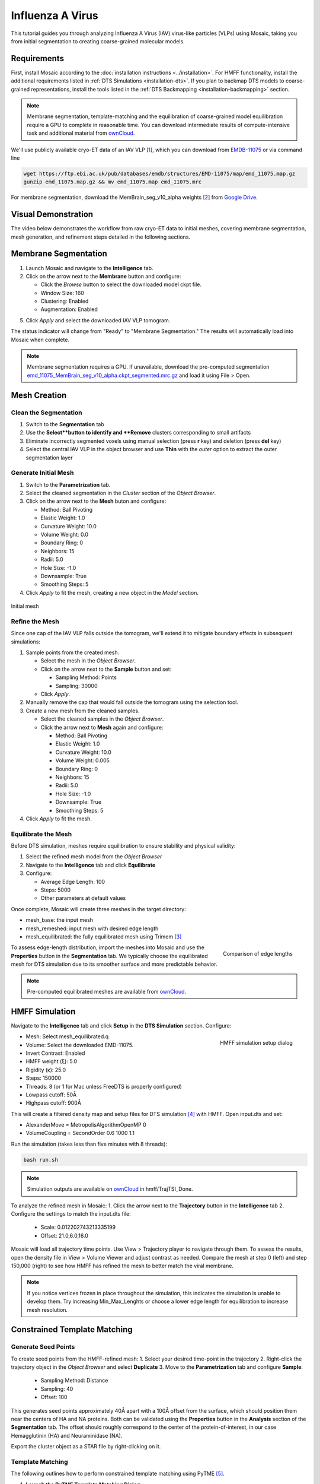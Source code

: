 =================
Influenza A Virus
=================

This tutorial guides you through analyzing Influenza A Virus (IAV) virus-like particles (VLPs) using Mosaic, taking you from initial segmentation to creating coarse-grained molecular models.

.. figure:: ../../_static/tutorial/iav_workflow/mosaic_workflow.png
   :width: 100 %
   :align: center

Requirements
------------

First, install Mosaic according to the :doc:`installation instructions <../installation>`. For HMFF functionality, install the additional requirements listed in :ref:`DTS Simulations <installation-dts>`. If you plan to backmap DTS models to coarse-grained representations, install the tools listed in the :ref:`DTS Backmapping <installation-backmapping>` section.

.. note::

   Membrane segmentation, template-matching and the equilibration of coarse-grained model equilibration require a GPU to complete in reasonable time. You can download intermediate results of compute-intensive task and additional material from `ownCloud <https://oc.embl.de/index.php/s/fi7bJDRtAbVcOnt>`_.

We'll use publicly available cryo-ET data of an IAV VLP [1]_, which you can download from `EMDB-11075 <https://www.ebi.ac.uk/emdb/EMD-11075>`_ or via command line

.. code-block:: bash

   wget https://ftp.ebi.ac.uk/pub/databases/emdb/structures/EMD-11075/map/emd_11075.map.gz
   gunzip emd_11075.map.gz && mv emd_11075.map emd_11075.mrc

For membrane segmentation, download the MemBrain_seg_v10_alpha weights [2]_ from `Google Drive <https://drive.google.com/file/d/1tSQIz_UCsQZNfyHg0RxD-4meFgolszo8/view>`_.


Visual Demonstration
--------------------

The video below demonstrates the workflow from raw cryo-ET data to initial meshes, covering membrane segmentation, mesh generation, and refinement steps detailed in the following sections.

..  youtube:: -XyxZpJQoXA
   :width: 100%


Membrane Segmentation
---------------------

1. Launch Mosaic and navigate to the **Intelligence** tab.
2. Click on the arrow next to the **Membrane** button and configure:

   - Click the *Browse* button to select the downloaded model ckpt file.
   - Window Size: 160
   - Clustering: Enabled
   - Augmentation: Enabled
5. Click *Apply* and select the downloaded IAV VLP tomogram.

The status indicator will change from "Ready" to "Membrane Segmentation." The results will automatically load into Mosaic when complete.

.. note::

   Membrane segmentation requires a GPU. If unavailable, download the pre-computed segmentation `emd_11075_MemBrain_seg_v10_alpha.ckpt_segmented.mrc.gz <https://oc.embl.de/index.php/s/fi7bJDRtAbVcOnt>`_ and load it using File > Open.


Mesh Creation
-------------


Clean the Segmentation
^^^^^^^^^^^^^^^^^^^^^^

1. Switch to the **Segmentation** tab
2. Use the **Select**button to identify and **Remove** clusters corresponding to small artifacts
3. Eliminate incorrectly segmented voxels using manual selection (press **r** key) and deletion (press **del** key)
4. Select the central IAV VLP in the object browser and use **Thin** with the *outer* option to extract the outer segmentation layer

.. raw:: html

   <div class="before-after-container" style="display: flex; gap: 10px;">
     <div style="flex: 1;">
       <img src="../../_static/tutorial/iav_workflow/segmentation_raw.png" style="width: 100%;">
      <p style="color: #707070">Before segmentation cleanup</p>
     </div>
     <div style="flex: 1;">
       <img src="../../_static/tutorial/iav_workflow/segmentation_clean.png" style="width: 100%;">
         <p style="color: #707070">After segmentation cleanup</p>
     </div>
   </div>


Generate Initial Mesh
^^^^^^^^^^^^^^^^^^^^^

1. Switch to the **Parametrization** tab.
2. Select the cleaned segmentation in the *Cluster* section of the *Object Browser*.
3. Click on the arrow next to the **Mesh** buton and configure:

   - Method: Ball Pivoting
   - Elastic Weight: 1.0
   - Curvature Weight: 10.0
   - Volume Weight: 0.0
   - Boundary Ring: 0
   - Neighbors: 15
   - Radii: 5.0
   - Hole Size: -1.0
   - Downsample: True
   - Smoothing Steps: 5
4. Click *Apply* to fit the mesh, creating a new object in the *Model* section.

.. figure:: ../../_static/tutorial/iav_workflow/initial_mesh_5550.png
   :width: 100 %
   :align: center

   Initial mesh


Refine the Mesh
^^^^^^^^^^^^^^^

Since one cap of the IAV VLP falls outside the tomogram, we'll extend it to mitigate boundary effects in subsequent simulations:

1. Sample points from the created mesh.

   - Select the mesh in the *Object Browser*.
   - Click on the arrow next to the **Sample** button and set:

     - Sampling Method: Points
     - Sampling: 30000

   - Click *Apply*.

2. Manually remove the cap that would fall outside the tomogram using the selection tool.

3. Create a new mesh from the cleaned samples.

   - Select the cleaned samples in the *Object Browser*.
   - Click the arrow next to **Mesh** again and configure:

     - Method: Ball Pivoting
     - Elastic Weight: 1.0
     - Curvature Weight: 10.0
     - Volume Weight: 0.005
     - Boundary Ring: 0
     - Neighbors: 15
     - Radii: 5.0
     - Hole Size: -1.0
     - Downsample: True
     - Smoothing Steps: 5
4. Click *Apply* to fit the mesh.

.. raw:: html

   <div class="before-after-container" style="display: flex; gap: 10px;">
     <div style="flex: 1;">
       <img src="../../_static/tutorial/iav_workflow/segmentation_sample_0600.png" style="width: 100%;">
      <p style="color: #707070">Cleaned mesh points</p>
     </div>
     <div style="flex: 1;">
       <img src="../../_static/tutorial/iav_workflow/mesh_pressurized_0600.png" style="width: 100%;">
         <p style="color: #707070">Pressurized mesh</p>
     </div>
   </div>


Equilibrate the Mesh
^^^^^^^^^^^^^^^^^^^^

Before DTS simulation, meshes require equilibration to ensure stability and physical validity:

1. Select the refined mesh model from the *Object Browser*
2. Navigate to the **Intelligence** tab and click **Equilibrate**
3. Configure:

   - Average Edge Length: 100
   - Steps: 5000
   - Other parameters at default values

Once complete, Mosaic will create three meshes in the target directory:

- mesh_base: the input mesh
- mesh_remeshed: input mesh with desired edge length
- mesh_equilibrated: the fully equilibrated mesh using Trimem [3]_

.. figure:: ../../_static/tutorial/iav_workflow/edge_lengths.png
   :scale: 40 %
   :align: right

   Comparison of edge lengths

To assess edge-length distribution, import the meshes into Mosaic and use the **Properties** button in the **Segmentation** tab. We typically choose the equilibrated mesh for DTS simulation due to its smoother surface and more predictable behavior.


.. note::

   Pre-computed equilibrated meshes are available from `ownCloud <https://oc.embl.de/index.php/s/fi7bJDRtAbVcOnt>`_.


HMFF Simulation
---------------

Navigate to the **Intelligence** tab and click **Setup** in the **DTS Simulation** section. Configure:

.. figure:: ../../_static/tutorial/iav_workflow/hmff_setup.png
   :scale: 40 %
   :align: right

   HMFF simulation setup dialog

- Mesh: Select mesh_equilibrated.q
- Volume: Select the downloaded EMD-11075.
- Invert Contrast: Enabled
- HMFF weight (ξ): 5.0
- Rigidity (κ): 25.0
- Steps: 150000
- Threads: 8 (or 1 for Mac unless FreeDTS is properly configured)
- Lowpass cutoff: 50Å
- Highpass cutoff: 900Å

This will create a filtered density map and setup files for DTS simulation [4]_ with HMFF. Open input.dts and set:

- AlexanderMove   = MetropolisAlgorithmOpenMP 0
- VolumeCoupling  = SecondOrder 0.6 1000 1.1

Run the simulation (takes less than five minutes with 8 threads):

.. code-block:: bash

      bash run.sh

.. note::

   Simulation outputs are available on `ownCloud <https://oc.embl.de/index.php/s/fi7bJDRtAbVcOnt>`_ in hmff/TrajTSI_Done.

To analyze the refined mesh in Mosaic:
1. Click the arrow next to the **Trajectory** button in the **Intelligence** tab
2. Configure the settings to match the input.dts file:

   - Scale: 0.012202743213335199
   - Offset: 21.0,6.0,16.0

Mosaic will load all trajectory time points. Use View > Trajectory player to navigate through them. To assess the results, open the density file in View > Volume Viewer and adjust contrast as needed. Compare the mesh at step 0 (left) and step 150,000 (right) to see how HMFF has refined the mesh to better match the viral membrane.

.. raw:: html

   <div class="before-after-container" style="display: flex; gap: 10px;">
     <div style="flex: 1;">
       <img src="../../_static/tutorial/iav_workflow/hmff_t0.png" style="width: 100%;">
      <p style="color: #707070">Initial mesh.</p>
     </div>
     <div style="flex: 1;">
       <img src="../../_static/tutorial/iav_workflow/hmff_t150.png" style="width: 100%;">
         <p style="color: #707070">HMFF-refined mesh.</p>
     </div>
   </div>


.. note::

   If you notice vertices frozen in place throughout the simulation, this indicates the simulation is unable to develop them. Try increasing Min_Max_Lenghts or choose a lower edge length for equilibration to increase mesh resolution.


Constrained Template Matching
-----------------------------

Generate Seed Points
^^^^^^^^^^^^^^^^^^^^

To create seed points from the HMFF-refined mesh:
1. Select your desired time-point in the trajectory
2. Right-click the trajectory object in the *Object Browser* and select **Duplicate**
3. Move to the **Parametrization** tab and configure **Sample**:

   - Sampling Method: Distance
   - Sampling: 40
   - Offset: 100

This generates seed points approximately 40Å apart with a 100Å offset from the surface, which should position them near the centers of HA and NA proteins. Both can be validated using the **Properties** button in the **Analysis** section of the **Segmentation** tab. The offset should roughly correspond to the center of the protein-of-interest, in our case Hemagglutinin (HA) and Neuraminidase (NA).

Export the cluster object as a STAR file by right-clicking on it.


Template Matching
^^^^^^^^^^^^^^^^^

The following outlines how to perform constrained template matching using PyTME [5]_.

1. **Launch the PyTME Template Matching Dialog**:

   - Navigate to the **Intelligence** tab
   - Click on **Setup** in the Template Matching directive.

2. **Prepare Data**:
   - In the "Data" tab, specify your working directory
   - Set paths to the EMD-11075 tomogram and the HA/NA structures

3. **Prepare Templates**:

   - Switch to the "Preprocess" tab to configure template preparation
   - Set Lowpass to 15
   - Set Align Template Axis to z
   - Set Flip Template to checked

4. **Configure Template Matching**:

   - In the "Matching" tab configure template matching parameters.
   - Set Angular Step to 7
   - Set Score Function to FLC
   - Set the path to the STAR file with seed points
   - Set Rotational Uncertainty to 15
   - Set Translational Uncertainty to (6,6,10) for HA and (6,6,12) for NA due to the longer stalk.
   - Set Tilt Range to -60, 60
   - Set Wedge Axes to 2, 0
   - Set Defocus to 30000
   - Set No Centering to checked

5. **Set Peak Calling Parameters**:

   - Switch to the "Peak Calling" tab
   - Set Peak Caller PeakCallerMaximumFilter
   - Set Number of Peaks 10000
   - Set Minimum Distance 7 for HA and 10 for NA

6. **Configure Compute Resources**:

   - In the "Compute" tab, allocate CPU cores and memory
   - Set backend cupy.

7. **Execute the Workflow**:

   - Click "OK" to generate the template matching scripts
   - Mosaic will create and organize all necessary files in your working directory
   - Run the generated scripts to perform template matching

.. note::

   Template matching results are available from `ownCloud <https://oc.embl.de/index.php/s/fi7bJDRtAbVcOnt>`_.


Refine Protein Picks
^^^^^^^^^^^^^^^^^^^^

The template matching process generates coordinate files for HA and NA that need filtering:

1. Keep the top 97% of NA picks by score.
2. Visualize and manually refine the picks in Mosaic using the selection tool (or the GUI provided with PyTME).
3. Remove HA picks that are within 7 voxels of NA picks to avoid clashes.

Example filtering scripts are available from `ownCloud <https://oc.embl.de/index.php/s/fi7bJDRtAbVcOnt>`_, namely pytme/filter.py and pytme/resolve_clash.py.


Coarse-Grained Martini Models
-----------------------------


Backmapping
^^^^^^^^^^^

We can now combined HMFF-refined membrane models with experimentally determined protein positions to create coarse-grained Martini model representations of IAV VLP

1. In the **Intelligence** tab, click **Backmapping** and select an output directory
2. Set target edge length to 20 (corresponds to 20Å in this case) and add both NA and HA inclusions
3. Navigate to the specified directory

.. tip::

   The output directory will also contain a file *mesh.tsi*, which can be used for equilibrium DTS simulations with protein inclusions.


Coarse Graining
^^^^^^^^^^^^^^^

Open the file *martinize.sh* and add paths to PDB files for *NA_STRUCTURE* and *HA_STRUCTURE*. Save the file and run

.. code-block:: bash

   bash martinize.sh

.. note::

   The principal axis of both proteins is required to align with the z-axis. This can be achieved with different tools. An example script using PyTME is available from `ownCloud <https://oc.embl.de/index.php/s/fi7bJDRtAbVcOnt>`_, namely pytme/templates/rot_structures.py.

Once the command above is completed, we can create a coarse-grained representation of the entire system using TS2CG [6]_

.. code-block:: bash

   # Use PLM utility to create a bilayer
   bash plm.sh

   # Use PCG utility to populate with lipids
   bash pcg.sh

This creates system.gro, which can be used for molecular dynamics simulation or visualization using e.g. Mosaic/VMD.


Equilibration
^^^^^^^^^^^^^

Gromacs settings for model equilibration are available from `ownCloud <https://oc.embl.de/index.php/s/fi7bJDRtAbVcOnt>`_ in the ts2cg folder:

.. code-block:: bash

   bash equilibrate.sh

This performs energy minimization which can be run on a standard laptop. The final equilibration step should be run in an HPC environment (see eq/equilibrate.sbatch for an example).


Conclusion
----------

You've now completed the entire workflow for analyzing IAV virus-like particles—from tomogram segmentation to creating a detailed molecular model. This model can serve as a foundation for structural analysis or as a starting configuration for molecular simulations.

References
----------

.. [1] Peukes, J., Xiong, X., Erlendsson, S., Qu, K., Wan, W., Calder, L.J., Schraidt, O., Kummer, S., Freund, S.M.V., Kräusslich, H.G., Briggs, J.A.G. (2020). "The native structure of the assembled matrix protein 1 of influenza A virus". Nature, 587, 495-498. https://doi.org/10.1038/s41586-020-2696-8
.. [2] Lamm, L., Sieber, J., Chung, J.E. et al. (2024). "MemBrain-seg: Deep learning-based segmentation of cellular membranes in cryo-electron tomography". bioRxiv, doi.org/10.1101/2024.01.05.574336
.. [3] Siggel, M., Kehl, S., Reuter, K., Köfinger, J., Hummer, G. (2022). "TriMem: A parallelized hybrid Monte Carlo software for efficient simulations of lipid membranes". Journal of Chemical Physics, 157, 174801. https://doi.org/10.1063/5.0101118
.. [4] Pezeshkian, W., Ipsen, J.H. (2024). "Mesoscale simulation of biomembranes with FreeDTS". Nature Communications, 15, 548. https://doi.org/10.1038/s41467-024-44819-w
.. [5] Maurer, V.J., Siggel, M., Kosinski, J. (2024). "PyTME (Python Template Matching Engine): A fast, flexible, and multi-purpose template matching library for cryogenic electron microscopy data". SoftwareX, 25, 101636. https://doi.org/10.1016/j.softx.2023.101636
.. [6] Pezeshkian, W., König, M., Wassenaar, T.A., Marrink, S.J. (2020). "Backmapping triangulated surfaces to coarse-grained membrane models". Nature Communications, 11, 2296. https://doi.org/10.1038/s41467-020-16094-y
